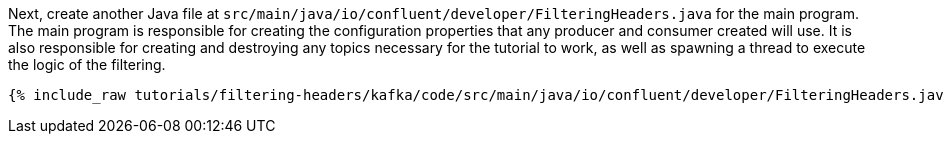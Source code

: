 Next, create another Java file at `src/main/java/io/confluent/developer/FilteringHeaders.java` for the main program. The main program is responsible for creating the configuration properties that any producer and consumer created will use. It is also responsible for creating and destroying any topics necessary for the tutorial to work, as well as spawning a thread to execute the logic of the filtering.

+++++
<pre class="snippet"><code class="java">{% include_raw tutorials/filtering-headers/kafka/code/src/main/java/io/confluent/developer/FilteringHeaders.java %}</code></pre>
+++++